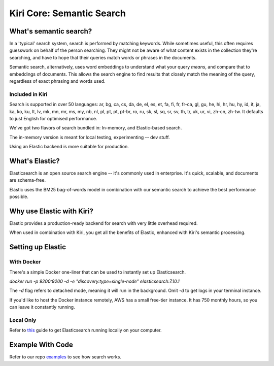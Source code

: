 Kiri Core: Semantic Search
==========================
What's semantic search?
-----------------------
In a 'typical' search system, search is performed by matching keywords. While sometimes useful, this often requires guesswork on behalf of the person searching.
They might not be aware of what content exists in the collection they're searching, and have to hope that their queries match words or phrases in the documents.

Semantic search, alternatively, uses word embeddings to understand what your query *means*, and compare that to embeddings of documents. This allows the search engine
to find results that closely match the meaning of the query, regardless of exact phrasing and words used. 


Included in Kiri
~~~~~~~~~~~~~~~~
Search is supported in over 50 languages: ar, bg, ca, cs, da, de, el, es, et, fa, fi, fr, fr-ca, gl, gu, he, hi, hr, hu, hy, id, it, ja, ka, ko, ku, lt, lv, mk, mn, mr, ms, my, nb, nl, pl, pt, pt, pt-br, ro, ru, sk, sl, sq, sr, sv, th, tr, uk, ur, vi, zh-cn, zh-tw.
It defaults to just English for optimised performance.

We've got two flavors of search bundled in: In-memory, and Elastic-based search.

The in-memory version is meant for local testing, experimenting -- dev stuff.

Using an Elastic backend is more suitable for production.


What's Elastic?
---------------
Elasticsearch is an open source search engine -- it's commonly used in enterprise.
It's quick, scalable, and documents are schema-free. 

Elastic uses the BM25 bag-of-words model in combination with our semantic search to achieve the best performance possible.


Why use Elastic with Kiri?
--------------------------
Elastic provides a production-ready backend for search with very little overhead required.

When used in combination with Kiri, you get all the benefits of Elastic, enhanced with Kiri's
semantic processing.


Setting up Elastic
------------------
With Docker
~~~~~~~~~~~
There's a simple Docker one-liner that can be used to instantly set up Elasticsearch.

`docker run -p 9200:9200 -d -e "discovery.type=single-node" elasticsearch:7.10.1`

The `-d` flag refers to detached mode, meaning it will run in the background. Omit `-d` to get logs in your terminal instance.

If you'd like to host the Docker instance remotely, AWS has a small free-tier instance. It has 750 monthly hours, so you can leave it constantly running.

Local Only
~~~~~~~~~~
Refer to this_ guide to get Elasticsearch running locally on your computer.

.. _this: https://www.elastic.co/guide/en/elasticsearch/reference/current/getting-started-install.html

Example With Code
-----------------
Refer to our repo examples_ to see how search works.

.. _examples: https://github.com/kiri-ai/kiri/blob/main/examples/core_functionality/Search.ipynb